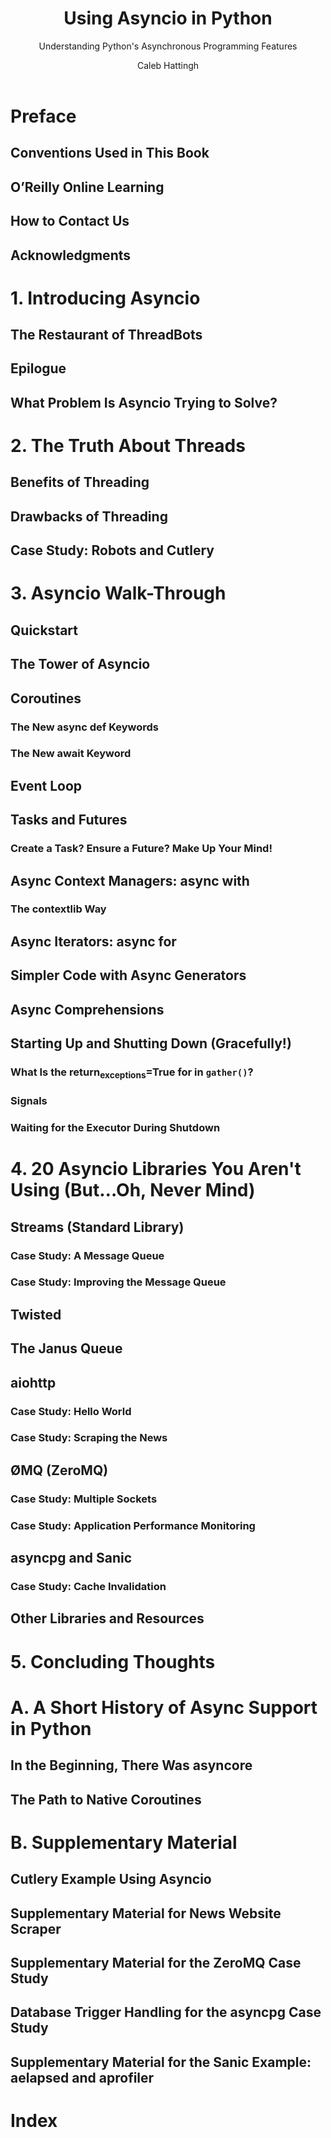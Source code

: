 #+TITLE: Using Asyncio in Python
#+SUBTITLE: Understanding Python's Asynchronous Programming Features
#+VERSION: February 2020
#+AUTHOR: Caleb Hattingh
#+STARTUP: overview
#+STARTUP: entitiespretty

* Preface
** Conventions Used in This Book
** O’Reilly Online Learning
** How to Contact Us
** Acknowledgments

* 1. Introducing Asyncio
** The Restaurant of ThreadBots
** Epilogue
** What Problem Is Asyncio Trying to Solve?

* 2. The Truth About Threads
** Benefits of Threading
** Drawbacks of Threading
** Case Study: Robots and Cutlery

* 3. Asyncio Walk-Through
** Quickstart
** The Tower of Asyncio
** Coroutines
*** The New async def Keywords
*** The New await Keyword

** Event Loop
** Tasks and Futures
*** Create a Task? Ensure a Future? Make Up Your Mind!

** Async Context Managers: async with
*** The contextlib Way

** Async Iterators: async for
** Simpler Code with Async Generators
** Async Comprehensions
** Starting Up and Shutting Down (Gracefully!)
*** What Is the return_exceptions=True for in ~gather()~?
*** Signals
*** Waiting for the Executor During Shutdown

* 4. 20 Asyncio Libraries You Aren't Using (But...Oh, Never Mind)
** Streams (Standard Library)
*** Case Study: A Message Queue
*** Case Study: Improving the Message Queue

** Twisted
** The Janus Queue
** aiohttp
*** Case Study: Hello World
*** Case Study: Scraping the News

** ØMQ (ZeroMQ)
*** Case Study: Multiple Sockets
*** Case Study: Application Performance Monitoring

** asyncpg and Sanic
*** Case Study: Cache Invalidation

** Other Libraries and Resources

* 5. Concluding Thoughts
* A. A Short History of Async Support in Python
** In the Beginning, There Was asyncore
** The Path to Native Coroutines

* B. Supplementary Material
** Cutlery Example Using Asyncio
** Supplementary Material for News Website Scraper
** Supplementary Material for the ZeroMQ Case Study
** Database Trigger Handling for the asyncpg Case Study
** Supplementary Material for the Sanic Example: aelapsed and aprofiler

* Index
